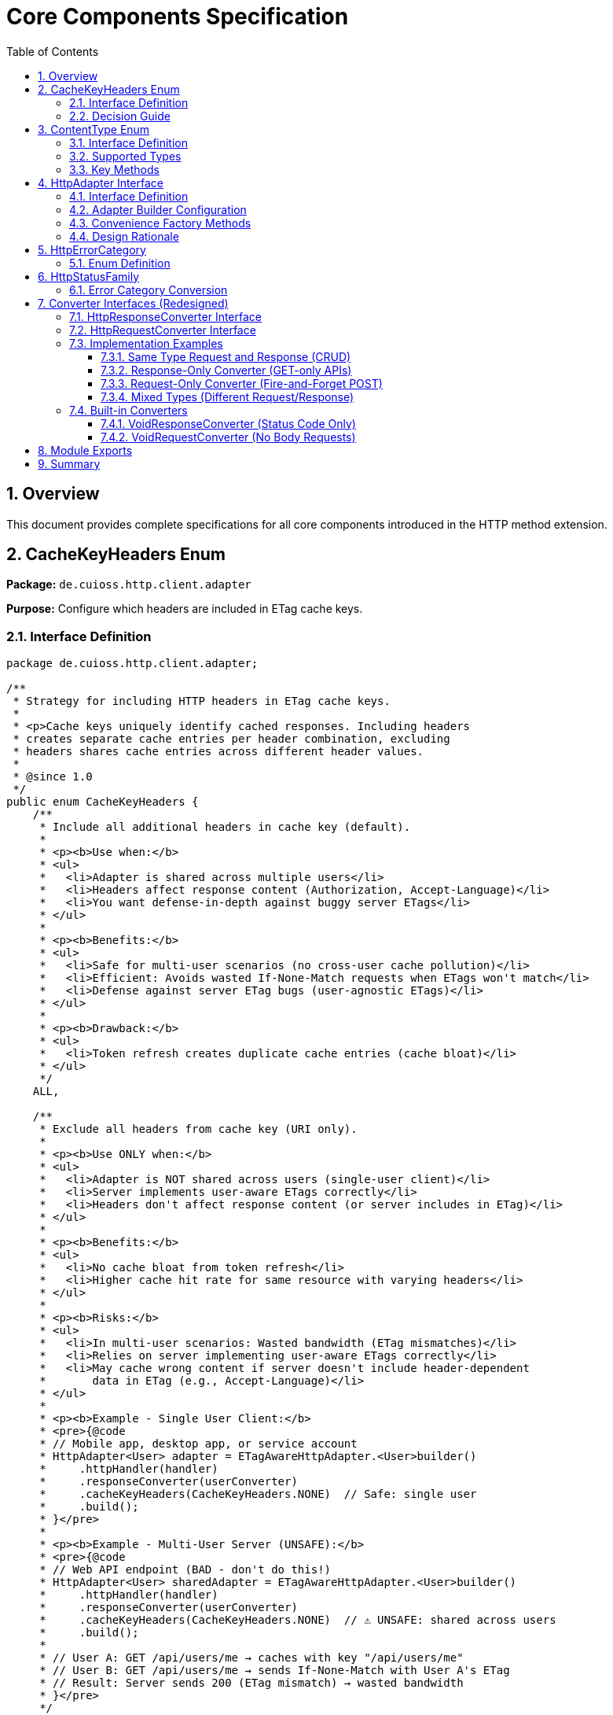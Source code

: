 = Core Components Specification
:toc: left
:toclevels: 3
:sectnums:

== Overview

This document provides complete specifications for all core components introduced in the HTTP method extension.

== CacheKeyHeaders Enum

*Package:* `de.cuioss.http.client.adapter`

*Purpose:* Configure which headers are included in ETag cache keys.

=== Interface Definition

[source,java]
----
package de.cuioss.http.client.adapter;

/**
 * Strategy for including HTTP headers in ETag cache keys.
 *
 * <p>Cache keys uniquely identify cached responses. Including headers
 * creates separate cache entries per header combination, excluding
 * headers shares cache entries across different header values.
 *
 * @since 1.0
 */
public enum CacheKeyHeaders {
    /**
     * Include all additional headers in cache key (default).
     *
     * <p><b>Use when:</b>
     * <ul>
     *   <li>Adapter is shared across multiple users</li>
     *   <li>Headers affect response content (Authorization, Accept-Language)</li>
     *   <li>You want defense-in-depth against buggy server ETags</li>
     * </ul>
     *
     * <p><b>Benefits:</b>
     * <ul>
     *   <li>Safe for multi-user scenarios (no cross-user cache pollution)</li>
     *   <li>Efficient: Avoids wasted If-None-Match requests when ETags won't match</li>
     *   <li>Defense against server ETag bugs (user-agnostic ETags)</li>
     * </ul>
     *
     * <p><b>Drawback:</b>
     * <ul>
     *   <li>Token refresh creates duplicate cache entries (cache bloat)</li>
     * </ul>
     */
    ALL,

    /**
     * Exclude all headers from cache key (URI only).
     *
     * <p><b>Use ONLY when:</b>
     * <ul>
     *   <li>Adapter is NOT shared across users (single-user client)</li>
     *   <li>Server implements user-aware ETags correctly</li>
     *   <li>Headers don't affect response content (or server includes in ETag)</li>
     * </ul>
     *
     * <p><b>Benefits:</b>
     * <ul>
     *   <li>No cache bloat from token refresh</li>
     *   <li>Higher cache hit rate for same resource with varying headers</li>
     * </ul>
     *
     * <p><b>Risks:</b>
     * <ul>
     *   <li>In multi-user scenarios: Wasted bandwidth (ETag mismatches)</li>
     *   <li>Relies on server implementing user-aware ETags correctly</li>
     *   <li>May cache wrong content if server doesn't include header-dependent
     *       data in ETag (e.g., Accept-Language)</li>
     * </ul>
     *
     * <p><b>Example - Single User Client:</b>
     * <pre>{@code
     * // Mobile app, desktop app, or service account
     * HttpAdapter<User> adapter = ETagAwareHttpAdapter.<User>builder()
     *     .httpHandler(handler)
     *     .responseConverter(userConverter)
     *     .cacheKeyHeaders(CacheKeyHeaders.NONE)  // Safe: single user
     *     .build();
     * }</pre>
     *
     * <p><b>Example - Multi-User Server (UNSAFE):</b>
     * <pre>{@code
     * // Web API endpoint (BAD - don't do this!)
     * HttpAdapter<User> sharedAdapter = ETagAwareHttpAdapter.<User>builder()
     *     .httpHandler(handler)
     *     .responseConverter(userConverter)
     *     .cacheKeyHeaders(CacheKeyHeaders.NONE)  // ⚠️ UNSAFE: shared across users
     *     .build();
     *
     * // User A: GET /api/users/me → caches with key "/api/users/me"
     * // User B: GET /api/users/me → sends If-None-Match with User A's ETag
     * // Result: Server sends 200 (ETag mismatch) → wasted bandwidth
     * }</pre>
     */
    NONE;
}
----

=== Decision Guide

[cols="2,2,2"]
|===
|Scenario |Recommended Setting |Rationale

|Multi-user web server
|`CacheKeyHeaders.ALL`
|Separate cache per user, efficient If-None-Match

|Single-user mobile app
|`CacheKeyHeaders.NONE`
|No token refresh cache bloat

|Service account (one token)
|`CacheKeyHeaders.NONE`
|Token rarely changes

|Desktop application
|`CacheKeyHeaders.NONE`
|One user per app instance

|Multi-tenant SaaS
|`CacheKeyHeaders.ALL`
|Defense against cross-tenant leakage

|Per-user adapter instances
|`CacheKeyHeaders.NONE`
|Already isolated per user
|===

== ContentType Enum

*Package:* `de.cuioss.http.client`

*Purpose:* Type-safe MIME type representation with charset support.

=== Interface Definition

[source,java]
----
package de.cuioss.http.client;

import java.nio.charset.Charset;
import java.nio.charset.StandardCharsets;
import java.util.Optional;

/**
 * Type-safe content types (MIME types) with charset support.
 *
 * @since 1.0
 */
public enum ContentType {
    APPLICATION_JSON("application/json", StandardCharsets.UTF_8),
    APPLICATION_XML("application/xml", StandardCharsets.UTF_8),
    TEXT_PLAIN("text/plain", StandardCharsets.UTF_8),
    TEXT_HTML("text/html", StandardCharsets.UTF_8),
    TEXT_XML("text/xml", StandardCharsets.UTF_8),
    TEXT_CSV("text/csv", StandardCharsets.UTF_8),
    APPLICATION_FORM_URLENCODED("application/x-www-form-urlencoded", StandardCharsets.UTF_8),
    MULTIPART_FORM_DATA("multipart/form-data", null),
    APPLICATION_OCTET_STREAM("application/octet-stream", null),
    APPLICATION_PDF("application/pdf", null),
    APPLICATION_ZIP("application/zip", null),
    IMAGE_PNG("image/png", null),
    IMAGE_JPEG("image/jpeg", null),
    IMAGE_GIF("image/gif", null),
    IMAGE_SVG("image/svg+xml", StandardCharsets.UTF_8);

    private final String mediaType;
    private final Charset defaultCharset;

    ContentType(String mediaType, Charset defaultCharset) {
        this.mediaType = mediaType;
        this.defaultCharset = defaultCharset;
    }

    /**
     * Returns the media type (e.g., "application/json").
     */
    public String mediaType() {
        return mediaType;
    }

    /**
     * Returns the default charset for this content type.
     */
    public Optional<Charset> defaultCharset() {
        return Optional.ofNullable(defaultCharset);
    }

    /**
     * Returns the complete Content-Type header value with charset if applicable.
     * Example: "application/json; charset=UTF-8"
     */
    public String toHeaderValue() {
        if (defaultCharset != null) {
            return mediaType + "; charset=" + defaultCharset.name();
        }
        return mediaType;
    }
}
----

=== Supported Types

* **JSON**: `APPLICATION_JSON`
* **Text**: `TEXT_PLAIN`, `TEXT_HTML`, `TEXT_CSV`
* **XML**: `APPLICATION_XML`, `TEXT_XML`
* **Form**: `APPLICATION_FORM_URLENCODED`, `MULTIPART_FORM_DATA`
* **Binary**: `APPLICATION_OCTET_STREAM`, `APPLICATION_PDF`, `APPLICATION_ZIP`
* **Images**: `IMAGE_PNG`, `IMAGE_JPEG`, `IMAGE_GIF`, `IMAGE_SVG`

=== Key Methods

[source,java]
----
String mediaType();              // "application/json"
Optional<Charset> defaultCharset(); // UTF_8
String toHeaderValue();          // "application/json; charset=UTF-8"
----

== HttpAdapter Interface

*Package:* `de.cuioss.http.client.adapter`

*Purpose:* Common interface for all HTTP adapters providing method-specific operations.

=== Interface Definition

[source,java]
----
package de.cuioss.http.client.adapter;

import de.cuioss.http.client.result.HttpResult;
import de.cuioss.http.client.converter.HttpRequestConverter;
import org.jspecify.annotations.Nullable;
import java.util.Map;
import java.util.concurrent.CompletableFuture;

/**
 * Adapter for sending HTTP requests and receiving structured results.
 * Provides method-specific operations following HTTP semantics.
 *
 * <p><b>Async-First Design:</b> All methods return {@code CompletableFuture<HttpResult<T>>}
 * for non-blocking operation. Use {@code .join()} or blocking convenience methods for
 * synchronous usage.
 *
 * <p>The adapter is configured with a HttpResponseConverter<T> for responses.
 * Request bodies can be sent using:
 * <ul>
 *   <li>Same type T (if adapter has request converter configured)</li>
 *   <li>Different type R with explicit HttpRequestConverter<R></li>
 * </ul>
 *
 * @param <T> Response body type
 * @since 1.0
 */
public interface HttpAdapter<T> {

    // ========== NO-BODY METHODS (ASYNC) ==========

    /**
     * Sends GET request to retrieve resource (async).
     * GET requests do not have a body (RFC 7231).
     *
     * @param additionalHeaders Additional HTTP headers
     * @return CompletableFuture containing result with response or error information
     */
    CompletableFuture<HttpResult<T>> get(Map<String, String> additionalHeaders);
    default CompletableFuture<HttpResult<T>> get() { return get(Map.of()); }

    /**
     * Sends HEAD request to retrieve headers only (async, no body in response).
     *
     * @param additionalHeaders Additional HTTP headers
     * @return CompletableFuture containing result with response metadata
     */
    CompletableFuture<HttpResult<T>> head(Map<String, String> additionalHeaders);
    default CompletableFuture<HttpResult<T>> head() { return head(Map.of()); }

    /**
     * Sends OPTIONS request to query supported methods (async).
     *
     * @param additionalHeaders Additional HTTP headers
     * @return CompletableFuture containing result with server capabilities
     */
    CompletableFuture<HttpResult<T>> options(Map<String, String> additionalHeaders);
    default CompletableFuture<HttpResult<T>> options() { return options(Map.of()); }

    /**
     * Sends DELETE request to remove resource (async, no body).
     * Most DELETE requests don't have a body.
     *
     * @param additionalHeaders Additional HTTP headers
     * @return CompletableFuture containing result with response or error information
     */
    CompletableFuture<HttpResult<T>> delete(Map<String, String> additionalHeaders);
    default CompletableFuture<HttpResult<T>> delete() { return delete(Map.of()); }

    // ========== BODY METHODS (T → T, uses configured request converter) ==========

    /**
     * Sends POST request with body of type T (async).
     * Requires adapter to have a request converter configured for type T.
     *
     * @param requestBody Request body content, may be null
     * @param additionalHeaders Additional HTTP headers
     * @return CompletableFuture containing result with created resource or error
     * @throws IllegalStateException if no request converter configured for type T
     */
    CompletableFuture<HttpResult<T>> post(@Nullable T requestBody, Map<String, String> additionalHeaders);
    default CompletableFuture<HttpResult<T>> post(@Nullable T requestBody) { return post(requestBody, Map.of()); }

    /**
     * Sends PUT request with body of type T (async).
     * Requires adapter to have a request converter configured for type T.
     *
     * @param requestBody Request body content, may be null
     * @param additionalHeaders Additional HTTP headers
     * @return CompletableFuture containing result with updated resource or error
     * @throws IllegalStateException if no request converter configured for type T
     */
    CompletableFuture<HttpResult<T>> put(@Nullable T requestBody, Map<String, String> additionalHeaders);
    default CompletableFuture<HttpResult<T>> put(@Nullable T requestBody) { return put(requestBody, Map.of()); }

    /**
     * Sends PATCH request with body of type T (async).
     * Requires adapter to have a request converter configured for type T.
     *
     * @param requestBody Request body content, may be null
     * @param additionalHeaders Additional HTTP headers
     * @return CompletableFuture containing result with updated resource or error
     * @throws IllegalStateException if no request converter configured for type T
     */
    CompletableFuture<HttpResult<T>> patch(@Nullable T requestBody, Map<String, String> additionalHeaders);
    default CompletableFuture<HttpResult<T>> patch(@Nullable T requestBody) { return patch(requestBody, Map.of()); }

    /**
     * Sends DELETE request with body of type T (async).
     * Requires adapter to have a request converter configured for type T.
     *
     * @param requestBody Request body content, may be null
     * @param additionalHeaders Additional HTTP headers
     * @return CompletableFuture containing result with response or error
     * @throws IllegalStateException if no request converter configured for type T
     */
    CompletableFuture<HttpResult<T>> delete(@Nullable T requestBody, Map<String, String> additionalHeaders);
    default CompletableFuture<HttpResult<T>> delete(@Nullable T requestBody) {
        return delete(requestBody, Map.of());
    }

    // ========== BODY METHODS (R → T, explicit request converter) ==========

    /**
     * Sends POST request with explicit request converter for different type (async).
     * Use when request type differs from response type.
     *
     * @param <R> Request body type
     * @param requestConverter Converter for request body serialization
     * @param requestBody Request body content, may be null
     * @param additionalHeaders Additional HTTP headers
     * @return CompletableFuture containing result with created resource (type T) or error
     */
    <R> CompletableFuture<HttpResult<T>> post(HttpRequestConverter<R> requestConverter,
                           @Nullable R requestBody,
                           Map<String, String> additionalHeaders);
    default <R> CompletableFuture<HttpResult<T>> post(HttpRequestConverter<R> requestConverter,
                                   @Nullable R requestBody) {
        return post(requestConverter, requestBody, Map.of());
    }

    /**
     * Sends PUT request with explicit request converter for different type (async).
     *
     * @param <R> Request body type
     * @param requestConverter Converter for request body serialization
     * @param requestBody Request body content, may be null
     * @param additionalHeaders Additional HTTP headers
     * @return CompletableFuture containing result with updated resource (type T) or error
     */
    <R> CompletableFuture<HttpResult<T>> put(HttpRequestConverter<R> requestConverter,
                          @Nullable R requestBody,
                          Map<String, String> additionalHeaders);
    default <R> CompletableFuture<HttpResult<T>> put(HttpRequestConverter<R> requestConverter,
                                  @Nullable R requestBody) {
        return put(requestConverter, requestBody, Map.of());
    }

    /**
     * Sends PATCH request with explicit request converter for different type (async).
     *
     * @param <R> Request body type
     * @param requestConverter Converter for request body serialization
     * @param requestBody Request body content, may be null
     * @param additionalHeaders Additional HTTP headers
     * @return CompletableFuture containing result with updated resource (type T) or error
     */
    <R> CompletableFuture<HttpResult<T>> patch(HttpRequestConverter<R> requestConverter,
                            @Nullable R requestBody,
                            Map<String, String> additionalHeaders);
    default <R> CompletableFuture<HttpResult<T>> patch(HttpRequestConverter<R> requestConverter,
                                    @Nullable R requestBody) {
        return patch(requestConverter, requestBody, Map.of());
    }

    /**
     * Sends DELETE request with explicit request converter for different type (async).
     *
     * @param <R> Request body type
     * @param requestConverter Converter for request body serialization
     * @param requestBody Request body content, may be null
     * @param additionalHeaders Additional HTTP headers
     * @return CompletableFuture containing result with response or error
     */
    <R> CompletableFuture<HttpResult<T>> delete(HttpRequestConverter<R> requestConverter,
                            @Nullable R requestBody,
                            Map<String, String> additionalHeaders);
    default <R> CompletableFuture<HttpResult<T>> delete(HttpRequestConverter<R> requestConverter,
                                    @Nullable R requestBody) {
        return delete(requestConverter, requestBody, Map.of());
    }

    // ========== BLOCKING CONVENIENCE METHODS ==========

    /**
     * Blocking convenience method for GET.
     * Equivalent to {@code get().join()}.
     *
     * @param additionalHeaders Additional HTTP headers
     * @return Result containing response or error information
     */
    default HttpResult<T> getBlocking(Map<String, String> additionalHeaders) {
        return get(additionalHeaders).join();
    }
    default HttpResult<T> getBlocking() { return get().join(); }

    /**
     * Blocking convenience method for POST.
     * Equivalent to {@code post(requestBody).join()}.
     *
     * @param requestBody Request body content, may be null
     * @param additionalHeaders Additional HTTP headers
     * @return Result containing created resource or error
     */
    default HttpResult<T> postBlocking(@Nullable T requestBody, Map<String, String> additionalHeaders) {
        return post(requestBody, additionalHeaders).join();
    }
    default HttpResult<T> postBlocking(@Nullable T requestBody) { return post(requestBody).join(); }

    /**
     * Blocking convenience method for PUT.
     * Equivalent to {@code put(requestBody).join()}.
     *
     * @param requestBody Request body content, may be null
     * @param additionalHeaders Additional HTTP headers
     * @return Result containing updated resource or error
     */
    default HttpResult<T> putBlocking(@Nullable T requestBody, Map<String, String> additionalHeaders) {
        return put(requestBody, additionalHeaders).join();
    }
    default HttpResult<T> putBlocking(@Nullable T requestBody) { return put(requestBody).join(); }

    /**
     * Blocking convenience method for DELETE.
     * Equivalent to {@code delete().join()}.
     *
     * @param additionalHeaders Additional HTTP headers
     * @return Result containing response or error information
     */
    default HttpResult<T> deleteBlocking(Map<String, String> additionalHeaders) {
        return delete(additionalHeaders).join();
    }
    default HttpResult<T> deleteBlocking() { return delete().join(); }
}
----

=== Adapter Builder Configuration

[source,java]
----
// Response converter required
HttpAdapter<User> adapter = ETagAwareHttpAdapter.<User>builder()
    .httpHandler(handler)
    .responseConverter(userResponseConverter)  // Required
    .build();

// Response + request converters (for POST/PUT/PATCH with same type)
JsonConverter<User> converter = new JsonConverter<>(User.class);

HttpAdapter<User> adapter = ETagAwareHttpAdapter.<User>builder()
    .httpHandler(handler)
    .responseConverter(converter)  // Required
    .requestConverter(converter)    // Optional - same instance for same type
    .build();

// Or separate converters (different types)
HttpAdapter<User> adapter = ETagAwareHttpAdapter.<User>builder()
    .httpHandler(handler)
    .responseConverter(userResponseConverter)      // User
    .requestConverter(createUserRequestConverter)  // CreateUserRequest
    .build();

// Void adapter (status code only) - built-in convenience
HttpAdapter<Void> voidAdapter = ETagAwareHttpAdapter.statusCodeOnly(handler);
// Equivalent to:
// ETagAwareHttpAdapter.<Void>builder()
//     .httpHandler(handler)
//     .responseConverter(VoidResponseConverter.INSTANCE)
//     .build();
----

=== Convenience Factory Methods

[source,java]
----
package de.cuioss.http.client.adapter;

/**
 * Adapter builder and factory methods.
 */
public interface ETagAwareHttpAdapter<T> {

    /**
     * Creates builder for typed responses.
     */
    static <T> Builder<T> builder() {
        return new Builder<>();
    }

    /**
     * Convenience factory for status-code-only adapters.
     * Uses built-in VoidResponseConverter - no body parsing.
     *
     * <p>Use for DELETE, HEAD, health checks, webhooks, etc.
     *
     * @param httpHandler HTTP handler configuration
     * @return Adapter that only returns HTTP status codes
     */
    static HttpAdapter<Void> statusCodeOnly(HttpHandler httpHandler) {
        return ETagAwareHttpAdapter.<Void>builder()
            .httpHandler(httpHandler)
            .responseConverter(VoidResponseConverter.INSTANCE)
            .etagCachingEnabled(false)  // No caching for Void responses
            .build();
    }

    // ... other methods
}
----

**Usage:**

[source,java]
----
// DELETE endpoint - only care about status
HttpAdapter<Void> deleteAdapter = ETagAwareHttpAdapter.statusCodeOnly(
    HttpHandler.builder()
        .uri("https://api.example.com/users/123")
        .build()
);

HttpResult<Void> result = deleteAdapter.delete();
if (result.isSuccess()) {
    LOGGER.info("User deleted successfully");
}

// Health check endpoint
HttpAdapter<Void> healthCheck = ETagAwareHttpAdapter.statusCodeOnly(
    HttpHandler.builder()
        .uri("https://api.example.com/health")
        .build()
);

boolean isHealthy = healthCheck.head().isSuccess();

// Webhook POST (fire and forget)
HttpAdapter<Void> webhook = ETagAwareHttpAdapter.statusCodeOnly(
    HttpHandler.builder()
        .uri("https://webhook.example.com/events")
        .build()
);

WebhookEvent event = new WebhookEvent("user.created", data);
HttpResult<Void> sent = webhook.post(
    new JsonRequestConverter<>(WebhookEvent.class),
    event
);
----

=== Design Rationale

* **Separate concerns** - Request and response conversion are independent responsibilities
* **Single responsibility** - Each converter does one thing well
* **Composable** - Mix different request/response converters as needed
* **Type flexibility** - POST `CreateUserRequest` → returns `User` cleanly supported
* **Optional implementations** - Only implement what you need (GET-only? Just response converter)
* **Same type support** - Use same instance for both converters when request/response share type
* **Method-specific APIs** - Clear intent, follows HTTP semantics
* **RFC compliant** - GET/HEAD/OPTIONS have no body methods
* **Type-safe** - Compiler enforces correct usage
* **Enables composition** - Can wrap adapters for retry, auth, metrics
* **Self-documenting** - Method signatures clearly show what's needed

== HttpErrorCategory

*Package:* `de.cuioss.http.client.result`

*Purpose:* Classify failures for retry decisions.

=== Enum Definition

[source,java]
----
public enum HttpErrorCategory {
    NETWORK_ERROR,      // IOException - RETRYABLE
    SERVER_ERROR,       // 5xx - RETRYABLE
    CLIENT_ERROR,       // 4xx - NOT retryable
    INVALID_CONTENT,    // Parsing failed - NOT retryable
    CONFIGURATION_ERROR; // SSL, URI configuration issues - NOT retryable

    public boolean isRetryable() {
        return this == NETWORK_ERROR || this == SERVER_ERROR;
    }
}
----

*Note on 3xx Redirects:*

* Most 3xx are followed automatically by `HttpClient`
* 304 Not Modified is handled as application-level success by `ETagAwareHttpAdapter`
* No separate REDIRECTION category needed

== HttpStatusFamily

*Package:* `de.cuioss.http.client.handler`

*Purpose:* HTTP protocol-level status classification.

=== Error Category Conversion

[source,java]
----
/**
 * Converts HTTP status family to error category for retry decisions.
 * Note: REDIRECTION is handled specially by ETagAwareHttpAdapter.
 */
public HttpErrorCategory toErrorCategory() {
    return switch (this) {
        case CLIENT_ERROR -> HttpErrorCategory.CLIENT_ERROR;
        case SERVER_ERROR -> HttpErrorCategory.SERVER_ERROR;
        case SUCCESS -> throw new IllegalStateException(
            "SUCCESS is not an error");
        case REDIRECTION -> HttpErrorCategory.INVALID_CONTENT;  // Rare, handled by adapter
        case INFORMATIONAL, UNKNOWN -> HttpErrorCategory.INVALID_CONTENT;
    };
}
----

*Notes:*

* Most 3xx redirects are followed automatically by `HttpClient`
* 304 Not Modified is intercepted by `ETagAwareHttpAdapter` (never reaches error categorization)
* Other 3xx are rare in modern HTTP and mapped to `INVALID_CONTENT`

== Converter Interfaces (Redesigned)

*Package:* `de.cuioss.http.client.converter`

*Purpose:* Separate, composable converters for requests and responses with optional convenience interface.

=== HttpResponseConverter Interface

Handles HTTP response → typed object conversion.

[source,java]
----
package de.cuioss.http.client.converter;

import de.cuioss.http.client.ContentType;
import java.net.http.HttpResponse;
import java.util.Optional;

/**
 * Converts HTTP response bodies to typed objects.
 *
 * @param <T> Response body type
 * @since 1.0
 */
public interface HttpResponseConverter<T> {

    /**
     * Converts HTTP response body to typed object.
     *
     * @param rawContent Raw response content from HTTP response
     * @return Converted object, or empty if conversion failed
     */
    Optional<T> convert(Object rawContent);

    /**
     * Returns body handler for HTTP response processing.
     *
     * @return BodyHandler appropriate for this content type
     */
    HttpResponse.BodyHandler<?> getBodyHandler();

    /**
     * Returns the expected content type for responses.
     *
     * @return Content type (e.g., APPLICATION_JSON, TEXT_XML)
     */
    ContentType contentType();
}
----

=== HttpRequestConverter Interface

Handles typed object → HTTP request body conversion.

[source,java]
----
package de.cuioss.http.client.converter;

import de.cuioss.http.client.ContentType;
import java.net.http.HttpRequest;
import org.jspecify.annotations.Nullable;

/**
 * Converts typed objects to HTTP request bodies.
 *
 * @param <R> Request body type
 * @since 1.0
 */
public interface HttpRequestConverter<R> {

    /**
     * Converts typed object to HTTP request body publisher.
     *
     * <p>If content is null, implementations should return a no-body publisher.
     *
     * @param content The content to serialize, may be null
     * @return BodyPublisher for the HTTP request
     */
    HttpRequest.BodyPublisher toBodyPublisher(@Nullable R content);

    /**
     * Returns the content type for requests.
     *
     * @return Content type (e.g., APPLICATION_JSON, TEXT_XML)
     */
    ContentType contentType();
}
----


=== Implementation Examples

==== Same Type Request and Response (CRUD)

When request and response use the same type - implement both interfaces in one class:

[source,java]
----
public class JsonConverter<T> extends StringContentConverter<T>
        implements HttpResponseConverter<T>, HttpRequestConverter<T> {

    private final ObjectMapper objectMapper;
    private final Class<T> type;

    public JsonConverter(Class<T> type) {
        this.objectMapper = new ObjectMapper();
        this.type = type;
    }

    // Response direction: HTTP JSON → T
    @Override
    protected Optional<T> convertString(String rawContent) {
        try {
            T value = objectMapper.readValue(rawContent, type);
            return Optional.ofNullable(value);
        } catch (JsonProcessingException e) {
            LOGGER.error("JSON deserialization failed", e);
            return Optional.empty();
        }
    }

    // Request direction: T → HTTP JSON
    @Override
    public HttpRequest.BodyPublisher toBodyPublisher(@Nullable T content) {
        if (content == null) {
            return HttpRequest.BodyPublishers.noBody();
        }
        try {
            String json = objectMapper.writeValueAsString(content);
            return HttpRequest.BodyPublishers.ofString(json, StandardCharsets.UTF_8);
        } catch (JsonProcessingException e) {
            LOGGER.error("JSON serialization failed", e);
            return HttpRequest.BodyPublishers.noBody();
        }
    }

    // Shared metadata - both interfaces require contentType()
    @Override
    public ContentType contentType() {
        return ContentType.APPLICATION_JSON;
    }
}

// Usage:
JsonConverter<User> converter = new JsonConverter<>(User.class);

HttpAdapter<User> adapter = ETagAwareHttpAdapter.<User>builder()
    .httpHandler(handler)
    .responseConverter(converter)  // Set response
    .requestConverter(converter)    // Set request (same instance)
    .build();
----

==== Response-Only Converter (GET-only APIs)

When you only need to read responses:

[source,java]
----
public class UserResponseConverter extends StringContentConverter<User>
        implements HttpResponseConverter<User> {  // Only response interface

    @Override
    protected Optional<User> convertString(String rawContent) {
        return Optional.ofNullable(parseJsonToUser(rawContent));
    }

    @Override
    public ContentType contentType() {
        return ContentType.APPLICATION_JSON;
    }

    // No toBodyPublisher method needed!
}

// Usage:
HttpAdapter<User> adapter = ETagAwareHttpAdapter.<User>builder()
    .httpHandler(handler)
    .responseConverter(new UserResponseConverter())  // Only response
    .build();

// Can only use GET/HEAD/OPTIONS/DELETE (no body methods)
HttpResult<User> result = adapter.get();
// adapter.post(user);  // ❌ Compile error - no request converter configured
----

==== Request-Only Converter (Fire-and-Forget POST)

When you only send requests and ignore responses:

[source,java]
----
public class CreateUserRequestConverter implements HttpRequestConverter<CreateUserRequest> {

    @Override
    public HttpRequest.BodyPublisher toBodyPublisher(@Nullable CreateUserRequest content) {
        if (content == null) return HttpRequest.BodyPublishers.noBody();
        String json = toJson(content);
        return HttpRequest.BodyPublishers.ofString(json, StandardCharsets.UTF_8);
    }

    @Override
    public ContentType contentType() {
        return ContentType.APPLICATION_JSON;
    }
}

// Usage with explicit request converter
HttpAdapter<Void> adapter = ETagAwareHttpAdapter.<Void>builder()
    .httpHandler(handler)
    .responseConverter(new VoidConverter())  // Discard response
    .build();

CreateUserRequest request = new CreateUserRequest("john@example.com");
HttpResult<Void> result = adapter.post(
    new CreateUserRequestConverter(),
    request
);
----

==== Mixed Types (Different Request/Response)

POST CreateUserRequest → returns User:

[source,java]
----
// Separate converters
public class UserResponseConverter implements HttpResponseConverter<User> {
    @Override
    protected Optional<User> convertString(String json) {
        return Optional.ofNullable(parseJsonToUser(json));
    }

    @Override
    public ContentType contentType() {
        return ContentType.APPLICATION_JSON;
    }
}

public class CreateUserRequestConverter implements HttpRequestConverter<CreateUserRequest> {
    @Override
    public HttpRequest.BodyPublisher toBodyPublisher(@Nullable CreateUserRequest content) {
        if (content == null) return HttpRequest.BodyPublishers.noBody();
        return HttpRequest.BodyPublishers.ofString(toJson(content), StandardCharsets.UTF_8);
    }

    @Override
    public ContentType contentType() {
        return ContentType.APPLICATION_JSON;
    }
}

// Adapter configured for User responses
HttpAdapter<User> adapter = ETagAwareHttpAdapter.<User>builder()
    .httpHandler(handler)
    .responseConverter(new UserResponseConverter())
    .build();

// POST with different request type
CreateUserRequest request = new CreateUserRequest("john@example.com");
HttpResult<User> result = adapter.post(
    new CreateUserRequestConverter(),
    request
);

if (result.isSuccess()) {
    User createdUser = result.getValue().orElseThrow();
    LOGGER.info("Created user with ID: {}", createdUser.getId());
}
----

=== Built-in Converters

==== VoidResponseConverter (Status Code Only)

For operations where you only care about HTTP status code, not the response body:

[source,java]
----
package de.cuioss.http.client.converter;

/**
 * Built-in converter for Void responses (status code only).
 * Use when response body is ignored - only HTTP status matters.
 *
 * <p>Common use cases:
 * <ul>
 *   <li>DELETE /resource/123 → 204 No Content</li>
 *   <li>HEAD /health → 200 OK</li>
 *   <li>POST /webhooks → 200 OK (fire and forget)</li>
 * </ul>
 */
public final class VoidResponseConverter implements HttpResponseConverter<Void> {

    /** Singleton instance - no need to create multiple */
    public static final VoidResponseConverter INSTANCE = new VoidResponseConverter();

    private VoidResponseConverter() {} // Use INSTANCE

    @Override
    public Optional<Void> convert(Object rawContent) {
        return Optional.empty();  // Always empty - body is discarded
    }

    @Override
    public HttpResponse.BodyHandler<?> getBodyHandler() {
        return HttpResponse.BodyHandlers.discarding();  // Efficient - don't read body
    }

    @Override
    public ContentType contentType() {
        return ContentType.APPLICATION_JSON;  // Doesn't matter, body discarded
    }
}
----

**Usage:**

[source,java]
----
// Status-code-only adapter using built-in converter
HttpAdapter<Void> adapter = ETagAwareHttpAdapter.<Void>builder()
    .httpHandler(handler)
    .responseConverter(VoidResponseConverter.INSTANCE)  // Built-in!
    .build();

// DELETE - only care about success/failure
HttpResult<Void> result = adapter.delete();
if (result.isSuccess()) {
    LOGGER.info("Resource deleted (status: {})", result.getHttpStatus().orElse(0));
}

// HEAD - only care about status
HttpResult<Void> healthCheck = adapter.head();
boolean isHealthy = healthCheck.isSuccess();
----

==== VoidRequestConverter (No Body Requests)

For operations where request has no body:

[source,java]
----
package de.cuioss.http.client.converter;

/**
 * Built-in converter for requests with no body.
 * Returns no-body publisher for any input.
 */
public final class VoidRequestConverter implements HttpRequestConverter<Void> {

    /** Singleton instance */
    public static final VoidRequestConverter INSTANCE = new VoidRequestConverter();

    private VoidRequestConverter() {} // Use INSTANCE

    @Override
    public HttpRequest.BodyPublisher toBodyPublisher(@Nullable Void content) {
        return HttpRequest.BodyPublishers.noBody();
    }

    @Override
    public ContentType contentType() {
        return ContentType.APPLICATION_JSON;  // Doesn't matter
    }
}
----

== Module Exports

*File:* `src/main/java/module-info.java`

[source,java]
----
module de.cuioss.http {
    // ... requires

    // Exports
    exports de.cuioss.http.client;
    exports de.cuioss.http.client.handler;
    exports de.cuioss.http.client.converter;
    exports de.cuioss.http.client.result;
    exports de.cuioss.http.client.retry;
    exports de.cuioss.http.client.adapter;

    // ... security exports
}
----

== Summary

All core components follow CUI standards:

* ✅ Immutable, thread-safe design
* ✅ Builder patterns where appropriate
* ✅ @Nullable/@NonNull annotations from JSpecify
* ✅ Lombok for boilerplate reduction
* ✅ Comprehensive Javadoc with examples
* ✅ Optional return types instead of null
* ✅ Fail-secure error handling
